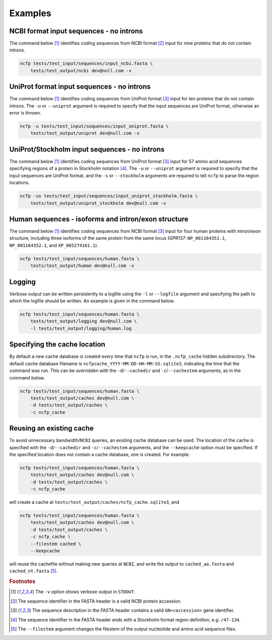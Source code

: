 .. _ncfp-examples:


========
Examples
========

----------------------------------------
NCBI format input sequences - no introns
----------------------------------------

The command below [#f1]_ identifies coding sequences from NCBI format
[#f2]_ input for nine proteins that do not contain introns. 

.. code-block:: bash

    ncfp tests/test_input/sequences/input_ncbi.fasta \
        tests/test_output/ncbi dev@null.com -v


-------------------------------------------
UniProt format input sequences - no introns
-------------------------------------------

The command below [#f1]_ identifies coding sequences from UniProt
format [#f3]_ input for ten proteins that do not contain introns. The
``-u`` or ``--uniprot`` argument is required to specify that the input
sequences are UniProt format, otherwise an error is thrown.

.. code-block:: bash

    ncfp -u tests/test_input/sequences/input_uniprot.fasta \
        tests/test_output/uniprot dev@null.com -v


----------------------------------------------
UniProt/Stockholm input sequences - no introns
----------------------------------------------

The command below [#f1]_ identifies coding sequences from UniProt
format [#f3]_ input for 57 amino acid sequences specifying regions
of a protein in Stockholm notation [#f4]_. The ``-u`` or ``--uniprot``
argument is required to specify that the input sequences are UniProt
format, and the ``-s`` or ``--stockholm`` arguments are required to
tell ``ncfp`` to parse the region locations.

.. code-block:: bash

    ncfp -us tests/test_input/sequences/input_uniprot_stockholm.fasta \
        tests/test_output/uniprot_stockholm dev@null.com -v


----------------------------------------------------
Human sequences - isoforms and intron/exon structure
----------------------------------------------------

The command below [#f1]_ identifies coding sequences from NCBI
format [#f3]_ input for four human proteins with intron/exon structure,
including three isoforms of the same protein from the same locus
(GPR137: ``NP_001164351.1``, ``NP_001164352.1``, and ``XP_005274161.1``).

.. code-block:: bash

    ncfp tests/test_input/sequences/human.fasta \
        tests/test_output/human dev@null.com -v

-------
Logging
-------

Verbose output can be written persistently to a logfile using the
``-l`` or ``--logfile`` argument and specifying the path to which
the logfile should be written. An example is given in the command below.

.. code-block:: bash

    ncfp tests/test_input/sequences/human.fasta \
        tests/test_output/logging dev@null.com \
        -l tests/test_output/logging/human.log


-----------------------------
Specifying the cache location
-----------------------------

By default a new cache database is created every time that ``ncfp`` is
run, in the ``.ncfp_cache`` hidden subdirectory. The default cache
database filename is ``ncfpcache_YYYY-MM-DD-HH-MM-SS.sqlite3``,
indicating the time that the command was run. This can be overridden
with the ``-d``/``--cachedir`` and ``-c``/``--cachestem`` arguments, as
in the command below.

.. code-block:: bash

    ncfp tests/test_input/sequences/human.fasta \
        tests/test_output/caches dev@null.com \
        -d tests/test_output/caches \
        -c ncfp_cache

-------------------------
Reusing an existing cache
-------------------------

To avoid unnecessary bandwidth/``NCBI`` queries, an existing cache
database can be used. The location of the cache is specified with the
``-d``/``--cachedir`` and ``-c``/``--cachestem`` arguments, and the
``--keepcache`` option must be specified. If the specified location
does not contain a cache database, one is created. For example:

.. code-block:: bash

    ncfp tests/test_input/sequences/human.fasta \
        tests/test_output/caches dev@null.com \
        -d tests/test_output/caches \
        -c ncfp_cache

will create a cache at ``tests/test_output/caches/ncfp_cache.sqlite3``,
and

.. code-block:: bash

    ncfp tests/test_input/sequences/human.fasta \
        tests/test_output/caches dev@null.com \
        -d tests/test_output/caches \
        -c ncfp_cache \
        --filestem cached \
        --keepcache

will reuse the cachefile without making new queries at ``NCBI``, and
write the output to ``cached_aa.fasta`` and ``cached_nt.fasta`` [#f5]_.



.. rubric:: Footnotes

.. [#f1] The ``-v`` option shows verbose output in ``STDOUT``.
.. [#f2] The sequence identifier in the FASTA header is a valid NCBI protein accession.
.. [#f3] The sequence description in the FASTA header contains a valid ``GN=<accession>`` gene identifier.
.. [#f4] The sequence identifier in the FASTA header ends with a Stockholm format region definition, e.g. ``/47-134``.
.. [#f5] The ``--filestem`` argument changes the filestem of the output nucleotide and amino acid sequence files.
